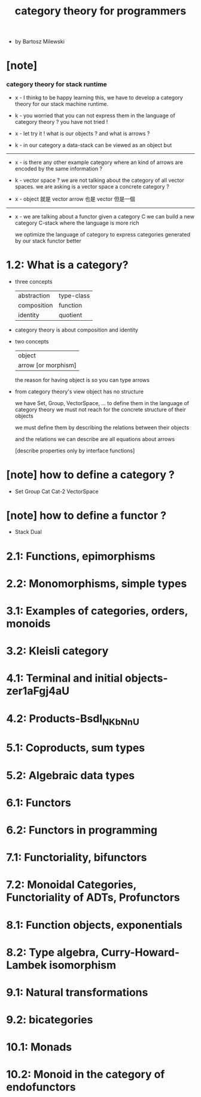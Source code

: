 #+title: category theory for programmers

- by Bartosz Milewski

* [note]

*** category theory for stack runtime

    - x -
      I thinkg to be happy learning this,
      we have to develop a category theory
      for our stack machine runtime.

    - k -
      you worried that you can not express them
      in the language of category theory ?
      you have not tried !

    - x -
      let try it !
      what is our objects ?
      and what is arrows ?

    - k -
      in our category
      a data-stack can be viewed as an object
      but

    ------

    - x -
      is there any other example category
      where an kind of arrows are encoded by the same information ?

    - k -
      vector space ?
      we are not talking about the category of all vector spaces.
      we are asking is a vector space a concrete category ?

    - x -
      object 就是 vector
      arrow 也是 vector
      但是一個

    ------

    - x -
      we are talking about a functor
      given a category C
      we can build a new category C-stack
      where the language is more rich

      we optimize the language of category
      to express categories generated by our stack functor better

* 1.2: What is a category?

  - three concepts

    | abstraction | type-class |
    | composition | function   |
    | identity    | quotient   |

  - category theory is about composition and identity

  - two concepts

    | object              |
    | arrow [or morphism] |

    the reason for having object is so you can type arrows

  - from category theory's view
    object has no structure

    we have Set, Group, VectorSpace, ...
    to define them in the language of category theory
    we must not reach for the concrete structure of their objects

    we must define them by
    describing the relations between their objects

    and the relations we can describe
    are all equations about arrows

    [describe properties only by interface functions]

* [note] how to define a category ?

  - Set
    Group
    Cat
    Cat-2
    VectorSpace

* [note] how to define a functor ?

  - Stack
    Dual

* 2.1: Functions, epimorphisms
* 2.2: Monomorphisms, simple types
* 3.1: Examples of categories, orders, monoids
* 3.2: Kleisli category
* 4.1: Terminal and initial objects-zer1aFgj4aU
* 4.2: Products-Bsdl_NKbNnU
* 5.1: Coproducts, sum types
* 5.2: Algebraic data types
* 6.1: Functors
* 6.2: Functors in programming
* 7.1: Functoriality, bifunctors
* 7.2: Monoidal Categories, Functoriality of ADTs, Profunctors
* 8.1: Function objects, exponentials
* 8.2: Type algebra, Curry-Howard-Lambek isomorphism
* 9.1: Natural transformations
* 9.2: bicategories
* 10.1: Monads
* 10.2: Monoid in the category of endofunctors
